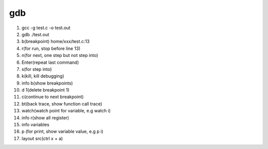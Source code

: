 gdb
===================================

1. gcc -g test.c -o test.out
2. gdb ./test.out
3. b(breakpoint) home/xxx/test.c:13
4. r(for run, stop before line 13)
5. n(for next, one step but not step into)
6. Enter(repeat last command)
7. s(for step into)
8. k(kill, kill debugging)
9. info b(show breakpoints)
10. d 1(delete breakpoint 1)
11. c(continue to next breakpoint)
12. bt(back trace, show function call trace)
13. watch(watch point for variable, e.g watch i)
14. info r(show all register)
15. info variables
16. p (for print, show variable value, e.g  p i)
17. layout src(ctrl x + a)
